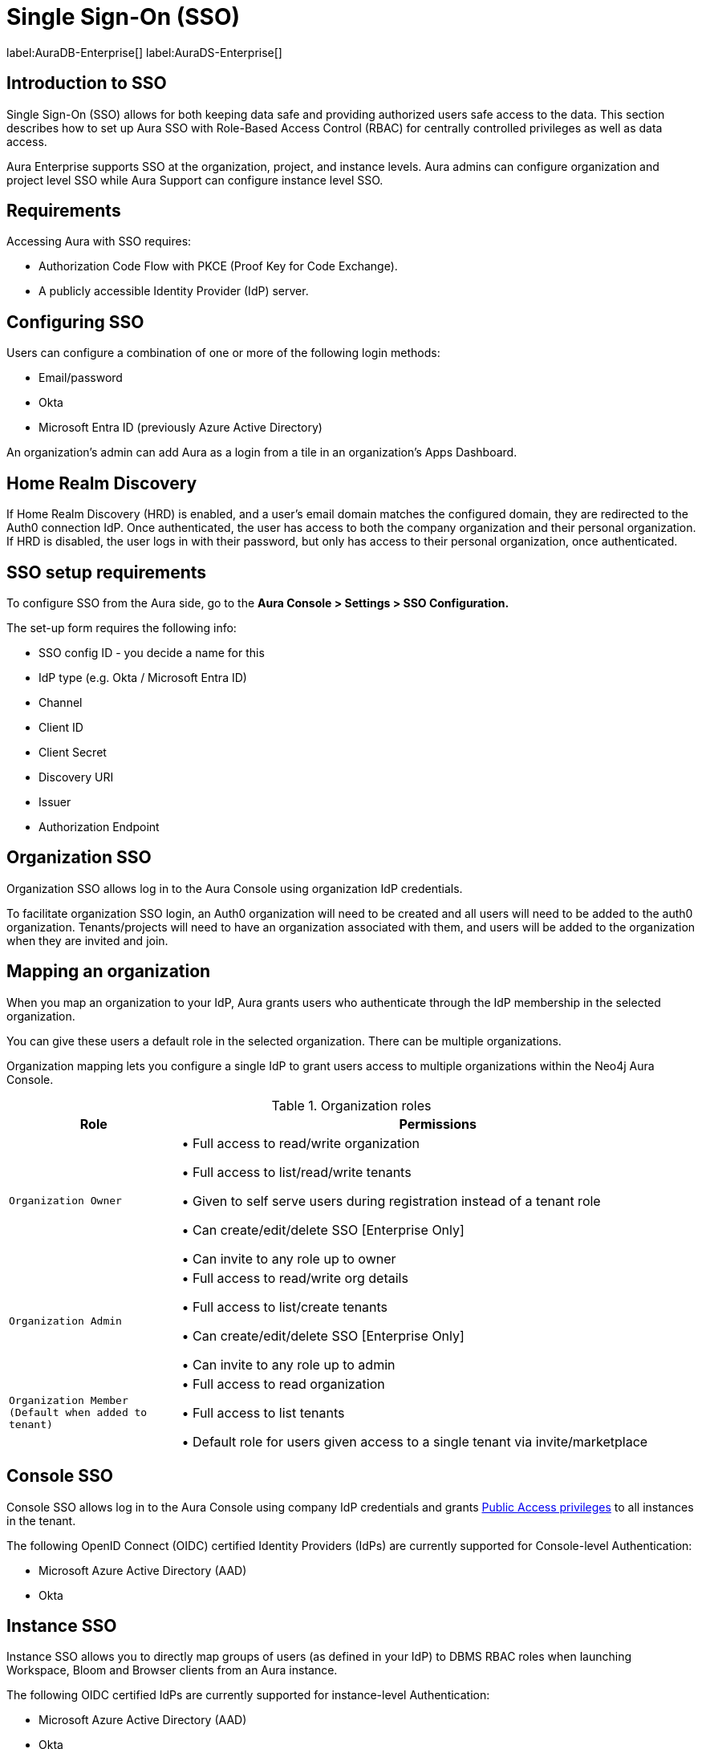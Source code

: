 [[aura-reference-security]]
= Single Sign-On (SSO)
:description: SSO allows you to log in to the Aura Console using their company IdP credentials.

label:AuraDB-Enterprise[]
label:AuraDS-Enterprise[]

== Introduction to SSO

Single Sign-On (SSO) allows for both keeping data safe and providing authorized users safe access to the data.
This section describes how to set up Aura SSO with Role-Based Access Control (RBAC) for centrally controlled privileges as well as data access.

Aura Enterprise supports SSO at the organization, project, and instance levels.
Aura admins can configure organization and project level SSO while Aura Support can configure instance level SSO.

== Requirements

Accessing Aura with SSO requires:
 
* Authorization Code Flow with PKCE (Proof Key for Code Exchange).
* A publicly accessible Identity Provider (IdP) server.

== Configuring SSO 

Users can configure a combination of one or more of the following login methods:

* Email/password
* Okta
* Microsoft Entra ID (previously Azure Active Directory)

An organization's admin can add Aura as a login from a tile in an organization's Apps Dashboard.

== Home Realm Discovery 

If Home Realm Discovery (HRD) is enabled, and a user’s email domain matches the configured domain, they are redirected to the Auth0 connection IdP. 
Once authenticated, the user has access to both the company organization and their personal organization. 
If HRD is disabled, the user logs in with their password, but only has access to their personal organization, once authenticated.


== SSO setup requirements 

To configure SSO from the Aura side, go to the *Aura Console > Settings > SSO Configuration.*

The set-up form requires the following info:

* SSO config ID - you decide a name for this
* IdP type (e.g. Okta / Microsoft Entra ID)
* Channel
* Client ID 
* Client Secret
* Discovery URI
* Issuer
* Authorization Endpoint

== Organization SSO

Organization SSO allows log in to the Aura Console using organization IdP credentials.

To facilitate organization SSO login, an Auth0 organization will need to be created and all users will need to be added to the auth0 organization. Tenants/projects will need to have an organization associated with them, and users will be added to the organization when they are invited and join.

== Mapping an organization

When you map an organization to your IdP, Aura grants users who authenticate through the IdP membership in the selected organization.

You can give these users a default role in the selected organization. There can be multiple organizations.

Organization mapping lets you configure a single IdP to grant users access to multiple organizations within the Neo4j Aura Console. 

.Organization roles
[cols="25m,75v"]
|===
| Role | Permissions

| Organization Owner
| • Full access to read/write organization

• Full access to list/read/write tenants

• Given to self serve users during registration instead of a tenant role

• Can create/edit/delete SSO [Enterprise Only]

• Can invite to any role up to owner

| Organization Admin
| • Full access to read/write org details

• Full access to list/create tenants

• Can create/edit/delete SSO [Enterprise Only]

• Can invite to any role up to admin

| Organization Member (Default when added to tenant)
| • Full access to read organization

• Full access to list tenants

• Default role for users given access to a single tenant via invite/marketplace

|===

== Console SSO

Console SSO allows log in to the Aura Console using company IdP credentials and grants link:{neo4j-docs-base-uri}/cypher-manual/current/administration/access-control/built-in-roles#access-control-built-in-roles-public[Public Access privileges] to all instances in the tenant.

The following OpenID Connect (OIDC) certified Identity Providers (IdPs) are currently supported for Console-level Authentication:

* Microsoft Azure Active Directory (AAD)
* Okta

== Instance SSO

Instance SSO allows you to directly map groups of users (as defined in your IdP) to DBMS RBAC roles when launching Workspace, Bloom and Browser clients from an Aura instance.

The following OIDC certified IdPs are currently supported for instance-level Authentication:

* Microsoft Azure Active Directory (AAD)
* Okta
* Keycloak
* Google Authentication

To add SSO for Workspace, Bloom, and Browser to your Aura Enterprise instances, please https://support.neo4j.com/[raise a support ticket] including the following information:

. The *Connection URI* of the instance(s) you want to use SSO.
. Whether or not you want Workspace, Bloom, Browser, or a combination of them enabled.
. The name of your IdP.

[NOTE]
====
If you have to specify an application type when configuring your client, Neo4j is a Single-page application.
For more information on configuring your client, see link:{neo4j-docs-base-uri}/operations-manual/current/tutorial/tutorial-sso-configuration/[Neo4j Single Sign-On (SSO) Configuration].
====
